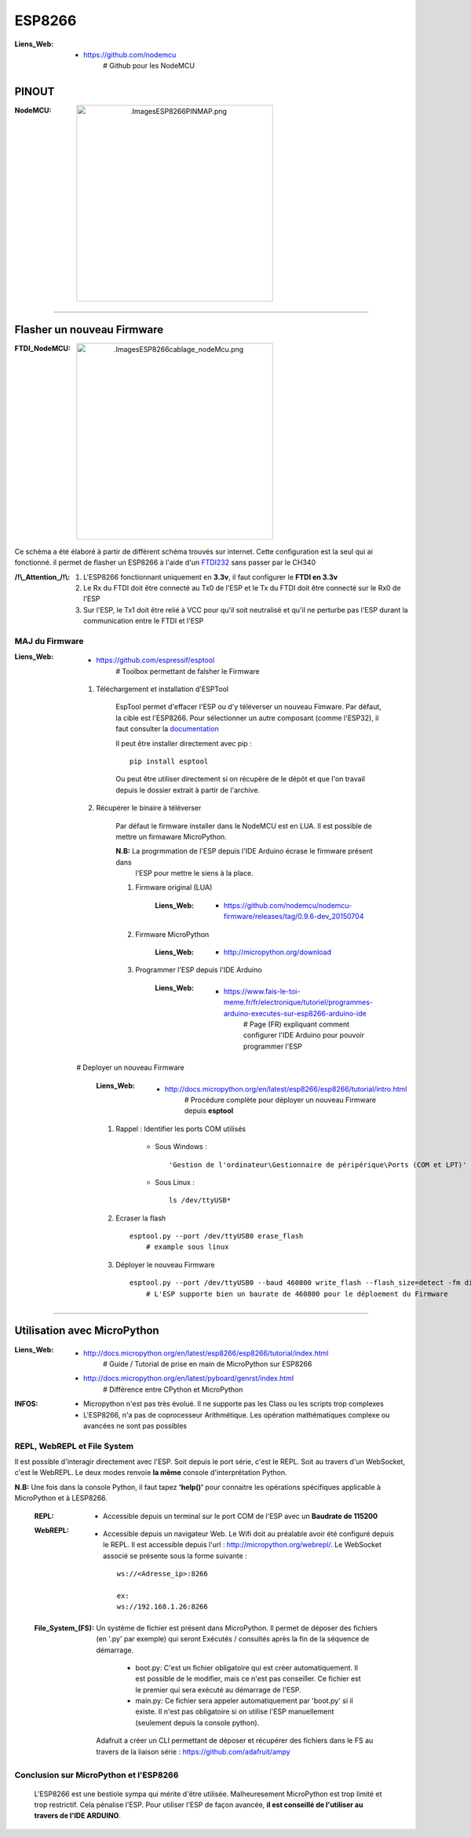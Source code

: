 =======
ESP8266
=======

:Liens_Web:
            * https://github.com/nodemcu
                # Github pour les NodeMCU

PINOUT
======

:NodeMCU:
 .. image:: .\Images\ESP8266\PINMAP.png
     :width: 400 px
     :align: center

####

Flasher un nouveau Firmware
===========================

:FTDI_NodeMCU:
 .. image:: .\Images\ESP8266\cablage_nodeMcu.png
     :width: 400 px
     :align: center

Ce schéma a été élaboré à partir de différent schéma trouvés sur internet. Cette configuration est
la seul qui ai fonctionné. il permet de flasher un ESP8266 à l'aide d'un `FTDI232 <https://www.aliexpress.com/item/High-Quality-FT232RL-FT232-FTDI-USB-3-3V-5-5V-to-TTL-Serial-Adapter-Module-Mini/32826575637.html?spm=2114.search0104.3.8.d3fd548aEljx0p&ws_ab_test=searchweb0_0,searchweb201602_1_10152_10151_10065_10344_10068_10342_10343_5722611_10340_10341_10696_5722911_5722811_5722711_10084_10083_10618_10305_10304_10307_10820_10306_10821_10302_10059_100031_10103_10624_10623_10622_10621_10620_5722511,searchweb201603_1,ppcSwitch_2&algo_expid=4b6e329b-3497-4d7b-a2ca-ef8ab9eab26f-1&algo_pvid=4b6e329b-3497-4d7b-a2ca-ef8ab9eab26f&priceBeautifyAB=0/>`_ sans passer par le CH340

:/!\\_Attention_/!\\:
    
    #. L'ESP8266 fonctionnant uniquement en **3.3v**, il faut configurer le **FTDI en 3.3v**

       .. raw:: html

          <br/>

    #. Le Rx du FTDI doit être connecté au Tx0 de l'ESP et le Tx du FTDI doit être connecté sur le 
       Rx0 de l'ESP

       .. raw:: html

          <br/>

    #. Sur l'ESP, le Tx1 doit être relié à VCC pour qu'il soit neutralisé et qu'il ne perturbe pas
       l'ESP durant la communication entre le FTDI et l'ESP

MAJ du Firmware
---------------

:Liens_Web:
            * https://github.com/espressif/esptool
                # Toolbox permettant de falsher le Firmware

    #. Téléchargement et installation d'ESPTool

        EspTool permet d'effacer l'ESP ou d'y téléverser un nouveau Fimware. Par défaut, la cible
        est l'ESP8266. Pour sélectionner un autre composant (comme l'ESP32), il faut consulter
        la `documentation <https://github.com/espressif/esptool>`_ 
        
        Il peut être installer directement avec pip : ::

            pip install esptool

        Ou peut être utiliser directement si on récupère de le dépôt et que l'on travail depuis le 
        dossier extrait à partir de l'archive.

    #. Récupérer le binaire à téléverser

        Par défaut le firmware installer dans le NodeMCU est en LUA. Il est possible de mettre
        un firmaware MicroPython.

        **N.B:** La progrmmation de l'ESP depuis l'IDE Arduino écrase le firmware présent dans 
             l'ESP pour mettre le siens à la place.

        #. Firmware original (LUA)

            :Liens_Web:
                * https://github.com/nodemcu/nodemcu-firmware/releases/tag/0.9.6-dev_20150704

        #. Firmware MicroPython

            :Liens_Web:
                * http://micropython.org/download

        #. Programmer l'ESP depuis l'IDE Arduino

            :Liens_Web:
                * https://www.fais-le-toi-meme.fr/fr/electronique/tutoriel/programmes-arduino-executes-sur-esp8266-arduino-ide
                    # Page (FR) expliquant comment configurer l'IDE Arduino pour pouvoir programmer l'ESP

    # Deployer un nouveau Firmware

        :Liens_Web:
            * http://docs.micropython.org/en/latest/esp8266/esp8266/tutorial/intro.html
                # Procédure complète pour déployer un nouveau Firmware depuis **esptool**

        #. Rappel : Identifier les ports COM utilisés

            * Sous Windows : ::

                'Gestion de l'ordinateur\Gestionnaire de péripérique\Ports (COM et LPT)'

            * Sous Linux : ::

                ls /dev/ttyUSB*

        #. Ecraser la flash ::

            esptool.py --port /dev/ttyUSB0 erase_flash
                # example sous linux

        #. Déployer le nouveau Firmware ::

            esptool.py --port /dev/ttyUSB0 --baud 460800 write_flash --flash_size=detect -fm dio 0 esp8266-20170108-v1.8.7.bin
                # L'ESP supporte bien un baurate de 460800 pour le déploement du Firmware

####

Utilisation avec MicroPython
============================

:Liens_Web:
            * http://docs.micropython.org/en/latest/esp8266/esp8266/tutorial/index.html
                # Guide / Tutorial de prise en main de MicroPython sur ESP8266

            * http://docs.micropython.org/en/latest/pyboard/genrst/index.html
                # Différence entre CPython et MicroPython

:INFOS:


        * Micropython n'est pas très évolué. Il ne supporte pas les Class 
          ou les scripts trop complexes

        * L'ESP8266, n'a pas de coprocesseur Arithmétique. Les opération mathématiques
          complexe ou avancées ne sont pas possibles

REPL, WebREPL et File System
----------------------------

Il est possible d'interagir directement avec l'ESP. Soit depuis le port série, c'est le REPL. Soit 
au travers d'un WebSocket, c'est le WebREPL. Le deux modes renvoie **la même** console
d'interprétation Python.

**N.B:** Une fois dans la console Python, il faut tapez **'help()'** pour connaitre les opérations 
spécifiques applicable à MicroPython et à LESP8266.

    :REPL:
            * Accessible depuis un terminal sur le port COM de l'ESP avec un **Baudrate de 115200**

    :WebREPL:
            * Accessible depuis un navigateur Web. Le Wifi doit au préalable avoir été configuré
              depuis le REPL. Il est accessible depuis l'url : http://micropython.org/webrepl/.
              Le WebSocket associé se présente sous la forme suivante : ::

                ws://<Adresse_ip>:8266

                ex:
                ws://192.168.1.26:8266

    :File_System_(FS):
            
            Un système de fichier est présent dans MicroPython. Il permet de déposer des fichiers
            (en '.py' par exemple) qui seront Exécutés / consultés après la fin de la séquence de
            démarrage.

                * boot.py: C'est un fichier obligatoire qui est créer automatiquement.
                  Il est possible de le modifier, mais ce n'est pas conseiller. Ce fichier est le
                  premier qui sera exécuté au démarrage de l'ESP.

                * main.py: Ce fichier sera appeler automatiquement par 'boot.py' si il existe.
                  Il n'est pas obligatoire si on utilise l'ESP manuellement (seulement depuis la
                  console python).

            Adafruit a créer un CLI permettant de déposer et récupérer des fichiers dans le FS
            au travers de la liaison série : https://github.com/adafruit/ampy

Conclusion sur MicroPython et l'ESP8266
---------------------------------------

    L'ESP8266 est une bestiole sympa qui mérite d'être utilisée. Malheuresement MicroPython est trop
    limité et trop restrictif. Cela pénalise l'ESP. Pour utiliser l'ESP de façon avancée,
    **il est conseillé de l'utiliser au travers de l'IDE ARDUINO**.

